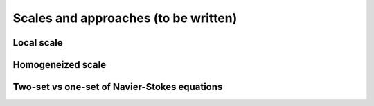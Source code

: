 .. _Scales-and-Approaches:

Scales and approaches (to be written)
=====================================

Local scale
-----------

Homogeneized scale
------------------

Two-set vs one-set of Navier-Stokes equations
---------------------------------------------

